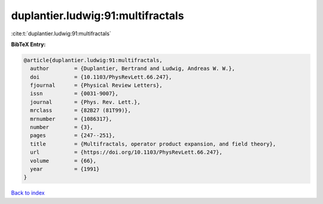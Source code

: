 duplantier.ludwig:91:multifractals
==================================

:cite:t:`duplantier.ludwig:91:multifractals`

**BibTeX Entry:**

.. code-block:: bibtex

   @article{duplantier.ludwig:91:multifractals,
     author        = {Duplantier, Bertrand and Ludwig, Andreas W. W.},
     doi           = {10.1103/PhysRevLett.66.247},
     fjournal      = {Physical Review Letters},
     issn          = {0031-9007},
     journal       = {Phys. Rev. Lett.},
     mrclass       = {82B27 (81T99)},
     mrnumber      = {1086317},
     number        = {3},
     pages         = {247--251},
     title         = {Multifractals, operator product expansion, and field theory},
     url           = {https://doi.org/10.1103/PhysRevLett.66.247},
     volume        = {66},
     year          = {1991}
   }

`Back to index <../By-Cite-Keys.html>`_
